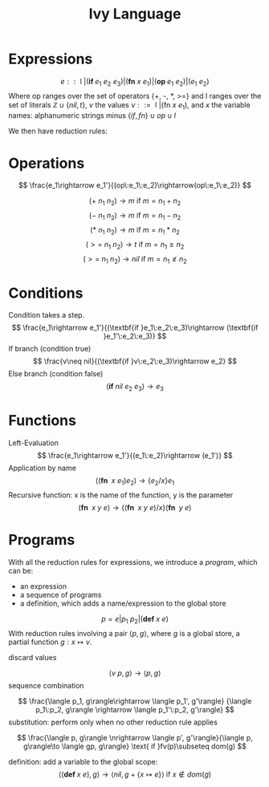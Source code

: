 #+title: Ivy Language
#+options: num:nil toc:nil


* Expressions
$$
e :: \text{ l } | (\textbf{if } e_1\:e_2\:e_3) | (\textbf{fn } x\:e_1) | (\textbf{op } e_1\:e_2) | (e_1\:e_2)
$$
Where op ranges over the set of operators {+, -, *, >=} and l ranges over the set of literals 
$\mathbb Z\cup \{nil, t\}$, $v$ the values $v::= \text{ l } | (\text{fn } x\:e_1)$, 
and $x$ the variable names: alphanumeric strings minus $\{if, fn\}\cup op\cup l$ 

We then have reduction rules:

* Operations
$$
\frac{e_1\rightarrow e_1'}{(op\:e_1\:e_2)\rightarrow(op\:e_1\:e_2)}
$$

$$
(+\:n_1\:n_2)\rightarrow m\text{ if } m = n_1 + n_2
$$
$$
(-\:n_1\:n_2)\rightarrow m\text{ if } m = n_1 - n_2
$$
$$
(*\:n_1\:n_2)\rightarrow m\text{ if } m = n_1 * n_2
$$
$$
(>= \:n_1\:n_2)\rightarrow t\text{ if } m = n_1 \geq n_2
$$
$$
(>=\:n_1\:n_2)\rightarrow nil\text{ if } m = n_1 \ngeq n_2
$$

* Conditions
Condition takes a step.
$$
\frac{e_1\rightarrow e_1'}{(\textbf{if }e_1\:e_2\:e_3)\rightarrow (\textbf{if }e_1'\:e_2\:e_3)}
$$
If branch (condition true)
$$
\frac{v\neq nil}{(\textbf{if }v\:e_2\:e_3)\rightarrow e_2}
$$
Else branch (condition false)
$$
(\textbf{if }nil\:e_2\:e_3)\rightarrow e_3
$$

* Functions
Left-Evaluation
$$
\frac{e_1\rightarrow e_1'}{(e_1\:e_2)\rightarrow (e_1')}
$$
Application by name
$$
((\textbf{fn }\:x\:e_1) e_2)\rightarrow \{e_2/x\}e_1
$$
Recursive function: x is the name of the function, y is the parameter
$$
(\textbf{fn }\:x\:y\:e)\rightarrow \{(\textbf{fn }\:x\:y\:e)/x\}(\textbf{fn }\:y\:e)
$$

\pagebreak
* Programs
With all the reduction rules for expressions, we introduce a /program/, which can be:
+ an expression
+ a sequence of programs
+ a definition, which adds a name/expression to the global store
$$
p = e | p_1\:p_2 | (\textbf{def } x\:e)
$$
With reduction rules involving a pair $\langle p, g\rangle$, where $g$ is a global store, a partial 
function $g:x\mapsto v$.

discard values

$$
\langle v\: p, g\rangle\rightarrow \langle p, g\rangle
$$
sequence combination

$$
\frac{\langle p_1, g\rangle\rightarrow \langle p_1', g'\rangle}
{\langle p_1\:p_2, g\rangle \rightarrow \langle p_1'\:p_2, g'\rangle}
$$
substitution: perform only when no other reduction rule applies

$$
\frac{\langle p, g\rangle \nrightarrow \langle p', g'\rangle}{\langle p, g\rangle\to \langle gp, g\rangle} 
\text{ if }fv(p)\subseteq dom(g)
$$

definition: add a variable to the global scope:
$$
\langle (\textbf{def }x\: e), g\rangle \rightarrow \langle nil, g + \{x\mapsto e\}\rangle\text{ if }x\notin dom(g)
$$

